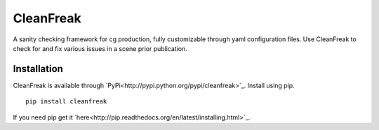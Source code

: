 ==========
CleanFreak
==========
A sanity checking framework for cg production, fully customizable through yaml configuration files. Use CleanFreak to check for and fix various issues in a scene prior publication.


------------
Installation
------------
CleanFreak is available through `PyPi<http://pypi.python.org/pypi/cleanfreak>`_. Install using pip.

::

    pip install cleanfreak

If you need pip get it `here<http://pip.readthedocs.org/en/latest/installing.html>`_.
